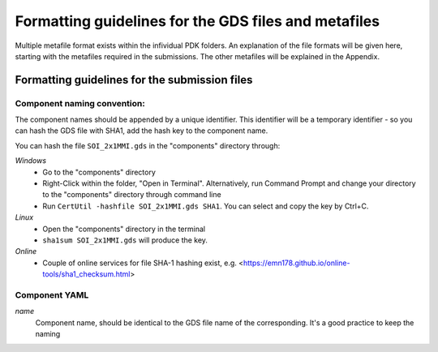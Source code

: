 Formatting guidelines for the GDS files and metafiles
~~~~~~~~~~~~~~~~~~~~~~~~~~~~~~~~~~~~~~~~

Multiple metafile format exists within the infividual PDK folders. An explanation of the file formats will be given here, starting with the metafiles required in the submissions. The other metafiles will be explained in the Appendix.

Formatting guidelines for the submission files
==============================================

Component naming convention:
-----------------------------
The component names should be appended by a unique identifier. This identifier will be a temporary identifier - so you can hash the GDS file with SHA1, add the hash key to the component name.

You can hash the file ``SOI_2x1MMI.gds`` in the "components" directory through:

*Windows*
  - Go to the "components" directory 
  - Right-Click within the folder, "Open in Terminal". Alternatively, run Command Prompt and change your directory to the "components" directory through command line
  - Run ``CertUtil -hashfile SOI_2x1MMI.gds SHA1``. You can select and copy the key by Ctrl+C.
*Linux*
  - Open the "components" directory in the terminal
  - ``sha1sum SOI_2x1MMI.gds`` will produce the key.
*Online*
  - Couple of online services for file SHA-1 hashing exist, e.g. <https://emn178.github.io/online-tools/sha1_checksum.html>



Component YAML
---------------
*name*
  Component name, should be identical to the GDS file name of the corresponding. It's a good practice to keep the naming
